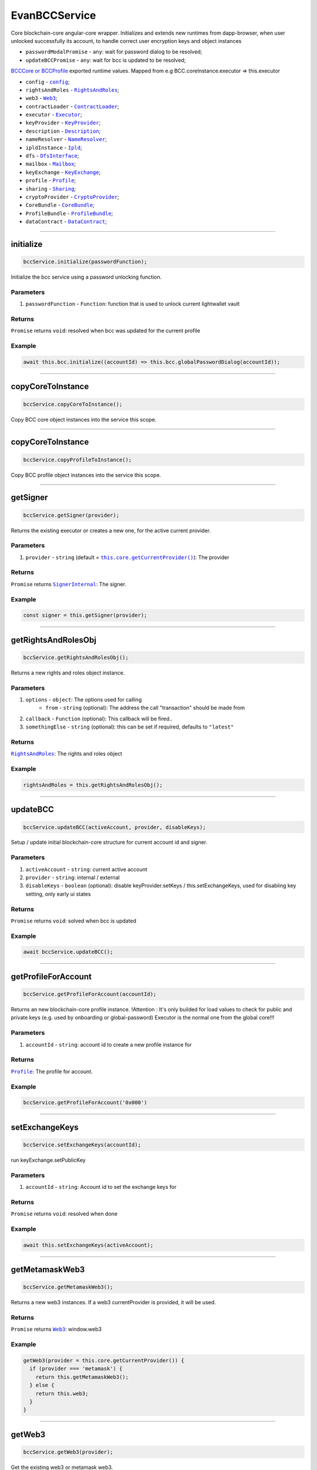 ==============
EvanBCCService
==============

Core blockchain-core angular-core wrapper. Initializes and extends new runtimes from dapp-browser, when user unlocked successfully its account, to  handle correct user encryption keys and object instances

- ``passwordModalPromise`` - ``any``: wait for password dialog to be resolved;
- ``updateBCCPromise`` - ``any``: wait for bcc is updated to be resolved;

`BCCCore or BCCProfile </bcc/bcc-bundle.html>`_ exported runtime values. Mapped from e.g BCC.coreInstance.executor => this.executor

- ``config`` - |source config|_;
- ``rightsAndRoles`` - |source RightsAndRoles|_;
- ``web3`` - |source Web3|_;
- ``contractLoader`` - |source contract_loader|_;
- ``executor`` - |source executor|_;
- ``keyProvider`` - |source KeyProvider|_;
- ``description`` - |source description|_;
- ``nameResolver`` - |source name_resolver|_;
- ``ipldInstance`` - |source ipld|_;
- ``dfs`` - |source dfs_interface|_;
- ``mailbox`` - |source mailbox|_;
- ``keyExchange`` - |source keyExchange|_;
- ``profile`` - |source profile|_;
- ``sharing`` - |source sharing|_;
- ``cryptoProvider`` - |source cryptoProvider|_;
- ``CoreBundle`` - |source CoreBundle|_;
- ``ProfileBundle`` - |source ProfileBundle|_;
- ``dataContract`` - |source dataContract|_;




--------------------------------------------------------------------------------

initialize
================================================================================

.. code-block:: typescript

  bccService.initialize(passwordFunction);

Initialize the bcc service using a password unlocking function.

----------
Parameters
----------

#. ``passwordFunction`` - ``Function``: function that is used to unlock current lightwallet vault

-------
Returns
-------

``Promise`` returns ``void``: resolved when bcc was updated for the current profile

-------
Example
-------

.. code-block:: typescript

  await this.bcc.initialize((accountId) => this.bcc.globalPasswordDialog(accountId));





--------------------------------------------------------------------------------

copyCoreToInstance
================================================================================

.. code-block:: typescript

  bccService.copyCoreToInstance();

Copy BCC core object instances into the service this scope.

--------------------------------------------------------------------------------

copyCoreToInstance
================================================================================

.. code-block:: typescript

  bccService.copyProfileToInstance();

Copy BCC profile object instances into the service this scope.







--------------------------------------------------------------------------------

getSigner
================================================================================

.. code-block:: typescript

  bccService.getSigner(provider);

Returns the existing executor or creates a new one, for the active current provider.

----------
Parameters
----------

#. ``provider`` - ``string`` (default = |source getCurrentProvider|_): The provider

-------
Returns
-------

``Promise`` returns |source SignerInternal|_: The signer.

-------
Example
-------

.. code-block:: typescript

  const signer = this.getSigner(provider);




--------------------------------------------------------------------------------

.. _document_getRightsAndRolesObj:

getRightsAndRolesObj
================================================================================

.. code-block:: typescript

  bccService.getRightsAndRolesObj();

Returns a new rights and roles object instance.

----------
Parameters
----------

#. ``options`` - ``object``: The options used for calling
    * ``from`` - ``string`` (optional): The address the call "transaction" should be made from
#. ``callback`` - ``Function`` (optional): This callback will be fired..
#. ``somethingElse`` - ``string`` (optional): this can be set if required, defaults to ``"latest"``

-------
Returns
-------

|source RightsAndRoles|_: The rights and roles object

-------
Example
-------

.. code-block:: typescript

  rightsAndRoles = this.getRightsAndRolesObj();




--------------------------------------------------------------------------------

.. _document_updateBCC:

updateBCC
================================================================================

.. code-block:: typescript

  bccService.updateBCC(activeAccount, provider, disableKeys);

Setup / update initial blockchain-core structure for current account id and signer.

----------
Parameters
----------

#. ``activeAccount`` - ``string``: current active account
#. ``provider`` - ``string``: internal / external
#. ``disableKeys`` - ``boolean`` (optional): disable keyProvider.setKeys / this.setExchangeKeys, used for disabling key setting, only early ui states

-------
Returns
-------

``Promise`` returns ``void``: solved when bcc is updated

-------
Example
-------

.. code-block:: typescript

  await bccService.updateBCC();






--------------------------------------------------------------------------------

.. _document_getProfileForAccount:

getProfileForAccount
================================================================================

.. code-block:: typescript

  bccService.getProfileForAccount(accountId);

Returns an new blockchain-core profile instance. !Attention : It's only builded for load values to check for public and private keys (e.g. used by onboarding or global-password) Executor is the normal one from the global core!!!

----------
Parameters
----------

#. ``accountId`` - ``string``: account id to create a new profile instance for

-------
Returns
-------

|source Profile|_: The profile for account.

-------
Example
-------

.. code-block:: typescript

  bccService.getProfileForAccount('0x000')





--------------------------------------------------------------------------------

.. _document_setExchangeKeys:

setExchangeKeys
================================================================================

.. code-block:: typescript

  bccService.setExchangeKeys(accountId);

run keyExchange.setPublicKey

----------
Parameters
----------

#. ``accountId`` - ``string``: Account id to set the exchange keys for

-------
Returns
-------

``Promise`` returns ``void``: resolved when done

-------
Example
-------

.. code-block:: typescript

  await this.setExchangeKeys(activeAccount);




--------------------------------------------------------------------------------

.. _document_getMetamaskWeb3:

getMetamaskWeb3
================================================================================

.. code-block:: typescript

  bccService.getMetamaskWeb3();

Returns a new web3 instances. If a web3 currentProvider is provided, it will be used.

-------
Returns
-------

``Promise`` returns |source Web3|_: window.web3

-------
Example
-------

.. code-block:: typescript

  getWeb3(provider = this.core.getCurrentProvider()) {
    if (provider === 'metamask') {
      return this.getMetamaskWeb3();
    } else {
      return this.web3;
    }
  }




--------------------------------------------------------------------------------

.. _document_getWeb3:

getWeb3
================================================================================

.. code-block:: typescript

  bccService.getWeb3(provider);

Get the existing web3 or metamask web3.

----------
Parameters
----------

#. ``provider`` - ``string`` (default = |source getCurrentProvider|_): The provider

-------
Returns
-------

``Promise`` returns ``void``: resolved when done

-------
Example
-------

.. code-block:: typescript

  this.getWeb3();





--------------------------------------------------------------------------------

getDomainName
================================================================================

.. code-block:: typescript

  dapp.getDomainName(...subLabels);

builds a full domain name for the current bcc config

----------
Parameters
----------

#. ``Array<string>`` - ``subLabels``: used to enhance nameResolver config

-------
Returns
-------

``The domain name`` : The domain name.

-------
Example
-------

.. code-block:: typescript

  ensDomain = `bcc.${ getDomainName() }!dapp-content`
  // returns: bcc.evan!dapp-content




--------------------------------------------------------------------------------

.. _document_globalPasswordDialog:

globalPasswordDialog
================================================================================

.. code-block:: typescript

  initializedModule.globalPasswordDialog(accountId);

angular-core default password dialog function that is used for lightwallet unlocking.

----------
Parameters
----------

#. ``accountId`` - ``string``: account id to load password for

-------
Returns
-------

``Promise`` returns ``string``: the password

-------
Example
-------

.. code-block:: typescript

  await this.bccService.initialize((accountId) => this.bccService.globalPasswordDialog(accountId));

.. required for building markup
.. |source getCurrentProvider| replace:: ``this.core.getCurrentProvider()``
.. _source getCurrentProvider: /angular-core/services/ui/core.html#getcurrentprovider

.. |source bcc_bundlejs| replace:: ``blockchain-core frontend bundle``
.. _source bcc_bundlejs: https://github.com/evannetwork/api-blockchain-core/blob/develop/src/bundles/bcc/bcc.ts

.. |source CoreBundle| replace:: ``CoreBundle``
.. _source CoreBundle: /bcc/bcc-bundle.html#corebundle

.. |source CoreBundleOptions| replace:: ``CoreBundleOptions``
.. _source CoreBundleOptions: /bcc/bcc-bundle.html#corebundleoptions

.. |source CoreInstance| replace:: ``CoreInstance``
.. _source CoreInstance: /bcc/bcc-bundle.html#coreinstance

.. |source ProfileInstance| replace:: ``ProfileInstance``
.. _source ProfileInstance: /bcc/bcc-bundle.html#profileinstance

.. |source BCInstance| replace:: ``BCInstance``
.. _source BCInstance: /bcc/bcc-bundle.html#bcinstance

.. |source BCBundleOptions| replace:: ``BCBundleOptions``
.. _source BCBundleOptions: /bcc/bcc-bundle.html#bcbundleoptions

.. |source ProfileBundle| replace:: ``ProfileBundle``
.. _source ProfileBundle: /bcc/bcc-bundle.html#profilebundle

.. |source ProfileBundleOptions| replace:: ``ProfileBundleOptions``
.. _source ProfileBundleOptions: /bcc/bcc-bundle.html#profilebundleoptions

.. |source SolcInterface| replace:: ``SolcInterface``
.. _source SolcInterface: /bcc/bcc-bundle.html#solcionterface

.. |source createCore| replace:: ``createCore``
.. _source createCore: /bcc/bcc-bundle.html#createcore

.. |source createAndSetCore| replace:: ``createAndSetCore``
.. _source createAndSetCore: /bcc/bcc-bundle.html#createandsetcore

.. |source create| replace:: ``create``
.. _source create: /bcc/bcc-bundle.html#create

.. |source createAndSet| replace:: ``createAndSet``
.. _source createAndSet: /bcc/bcc-bundle.html#createandset

.. |source Web3| replace:: ``Web3``
.. _source Web3: https://github.com/ethereum/web3.js

.. |source config| replace:: ``config``
.. _source config: ../../dapp-browser/config.html

.. |source executor| replace:: ``Executor``
.. _source executor: https://github.com/evannetwork/api-blockchain-core/blob/develop/docs/blockchain/executor.rst

.. |source contract_loader| replace:: ``ContractLoader``
.. _source contract_loader: https://github.com/evannetwork/api-blockchain-core/blob/develop/docs/contracts/contract-loader.rst

.. |source description| replace:: ``Description``
.. _source description: https://github.com/evannetwork/api-blockchain-core/blob/develop/docs/blockchain/description.rst

.. |source dfs_interface| replace:: ``DfsInterface``
.. _source dfs_interface: https://github.com/evannetwork/api-blockchain-core/blob/develop/docs/dfs/dfs-interface.rst

.. |source ipfs_api| replace:: ``IpfsRemoteConstructor``
.. _source ipfs_api: https://github.com/ipfs/js-ipfs-api

.. |source name_resolver| replace:: ``NameResolver``
.. _source name_resolver: https://github.com/evannetwork/api-blockchain-core/blob/develop/docs/blockchain/name-resolver.rst

.. |source ipfs_cache| replace:: ``IpfsCache``
.. _source ipfs_cache: ../../dapp-browser/ipfs-cache.html

.. |source smart_contracts| replace:: ``SmartContracts``
.. _source smart_contracts: https://github.com/evannetwork/smart-contracts

.. |source CryptoProvider| replace:: ``CryptoProvider``
.. _source CryptoProvider: https://github.com/evannetwork/api-blockchain-core/blob/develop/docs/encryption/crypto-provider.rst

.. |source EventHub| replace:: ``EventHub``
.. _source EventHub: https://github.com/evannetwork/api-blockchain-core/blob/develop/docs/blockchain/event-hub.rst

.. |source Ipfs| replace:: ``Ipfs``
.. _source Ipfs: https://github.com/evannetwork/api-blockchain-core/blob/develop/docs/dfs/ipfs.rst

.. |source Unencrypted| replace:: ``Unencrypted``
.. _source Unencrypted: https://github.com/evannetwork/api-blockchain-core/blob/develop/docs/encryption/cryptor-unencrypted.rst

.. |source isAccountOnboarded| replace:: ``isAccountOnboarded``
.. _source isAccountOnboarded: /bcc/bcc-bundle.html#isaccountonboarded

.. |source keyStore| replace:: ``KeyStore``
.. _source keyStore: https://github.com/ConsenSys/eth-lightwallet/blob/master/lib/keystore.js

.. |source Mnemonic| replace:: ``Mnemonic``
.. _source Mnemonic: https://github.com/bitpay/bitcore-mnemonic

.. |source KeyProviderInterface| replace:: ``KeyProviderInterface``
.. _source KeyProviderInterface: https://github.com/evannetwork/api-blockchain-core/blob/develop/docs/encryption/key-provider.rst

.. |source KeyProvider| replace:: ``KeyProvider``
.. _source KeyProvider: https://github.com/evannetwork/api-blockchain-core/blob/develop/docs/encryption/key-provider.rst

.. |source SignerInternal| replace:: ``SignerInternal``
.. _source SignerInternal: https://github.com/evannetwork/api-blockchain-core/blob/develop/docs/blockchain/signer.rst

.. |source SignerExternal| replace:: ``SignerExternal``
.. _source SignerExternal: https://github.com/evannetwork/api-blockchain-core/blob/develop/docs/blockchain/signer.rst

.. |source Aes| replace:: ``Aes``
.. _source Aes: https://github.com/evannetwork/api-blockchain-core/blob/develop/docs/encryption/cryptor-aes.rst

.. |source Ipld| replace:: ``Ipld``
.. _source Ipld: https://github.com/evannetwork/api-blockchain-core/blob/develop/docs/dfs/ipld.rst

.. |source KeyExchange| replace:: ``KeyExchange``
.. _source KeyExchange: https://github.com/evannetwork/api-blockchain-core/blob/develop/docs/profile/key-exchange.rst

.. |source Logger| replace:: ``Logger``
.. _source Logger: https://github.com/evannetwork/api-blockchain-core/blob/develop/docs/common/logger.html

.. |source Mailbox| replace:: ``Mailbox``
.. _source Mailbox: https://github.com/evannetwork/api-blockchain-core/blob/develop/docs/profile/mailbox.rst

.. |source Onboarding| replace:: ``Onboarding``
.. _source Onboarding: https://github.com/evannetwork/api-blockchain-core/blob/develop/docs/profile/onboarding.rst

.. |source Profile| replace:: ``Profile``
.. _source Profile: https://github.com/evannetwork/api-blockchain-core/blob/develop/docs/profile/profile.rst

.. |source RightsAndRoles| replace:: ``RightsAndRoles``
.. _source RightsAndRoles: https://github.com/evannetwork/api-blockchain-core/blob/develop/docs/contracts/rights-and-roles.rst

.. |source Sharing| replace:: ``Sharing``
.. _source Sharing: https://github.com/evannetwork/api-blockchain-core/blob/develop/docs/contracts/sharing.rst

.. |source DataContract| replace:: ``DataContract``
.. _source DataContract: https://github.com/evannetwork/api-blockchain-core/blob/develop/docs/contracts/data-contract.rst

.. |source BusinessCenterProfile| replace:: ``BusinessCenterProfile``
.. _source BusinessCenterProfile: https://github.com/evannetwork/api-blockchain-core/blob/develop/docs/profile/business-center-profile.rst
